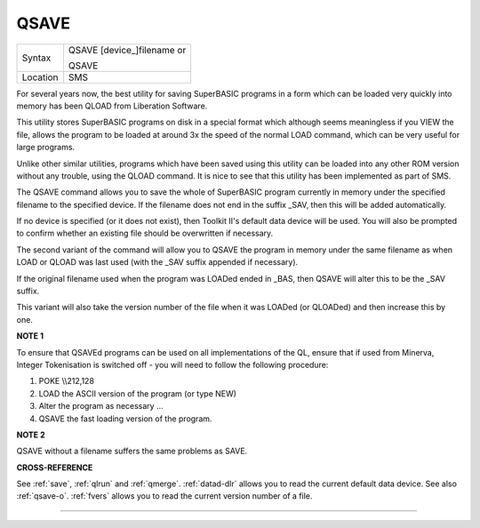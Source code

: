 ..  _qsave:

QSAVE
=====

+----------+------------------------------------------------------------------+
| Syntax   | QSAVE [device\_]filename  or                                     |
|          |                                                                  |
|          | QSAVE                                                            |
+----------+------------------------------------------------------------------+
| Location | SMS                                                              |
+----------+------------------------------------------------------------------+

For several years now, the best utility for saving SuperBASIC programs
in a form which can be loaded very quickly into memory has been QLOAD
from Liberation Software.

This utility stores SuperBASIC programs on
disk in a special format which although seems meaningless if you VIEW
the file, allows the program to be loaded at around 3x the speed of the
normal LOAD command, which can be very useful for large programs.

Unlike other similar utilities, programs which have been saved using this
utility can be loaded into any other ROM version without any trouble,
using the QLOAD command. It is nice to see that this utility has been
implemented as part of SMS.

The QSAVE command allows you to save the
whole of SuperBASIC program currently in memory under the specified
filename to the specified device. If the filename does not end in the
suffix \_SAV, then this will be added automatically.

If no device is
specified (or it does not exist), then Toolkit II's default data device
will be used. You will also be prompted to confirm whether an existing
file should be overwritten if necessary.

The second variant of the
command will allow you to QSAVE
the program in memory under the same filename as when LOAD or QLOAD was
last used (with the \_SAV suffix appended if necessary).

If the original
filename used when the program was LOADed ended in \_BAS, then QSAVE
will alter this to be the \_SAV suffix.

This variant will also take the
version number of the file when it was LOADed (or QLOADed) and then
increase this by one.

**NOTE 1**

To ensure that QSAVEd programs can be used on all implementations of the
QL, ensure that if used from Minerva, Integer Tokenisation is switched
off - you will need to follow the following procedure:

#. POKE \\\\212,128
#. LOAD the ASCII version of the program (or type NEW)
#. Alter the program as necessary ...
#. QSAVE the fast loading version of the program.

**NOTE 2**

QSAVE without a filename suffers the same problems as SAVE.

**CROSS-REFERENCE**

See :ref:`save`, :ref:`qlrun` and
:ref:`qmerge`. :ref:`datad-dlr`
allows you to read the current default data device. See also
:ref:`qsave-o`. :ref:`fvers`
allows you to read the current version number of a file.

--------------


